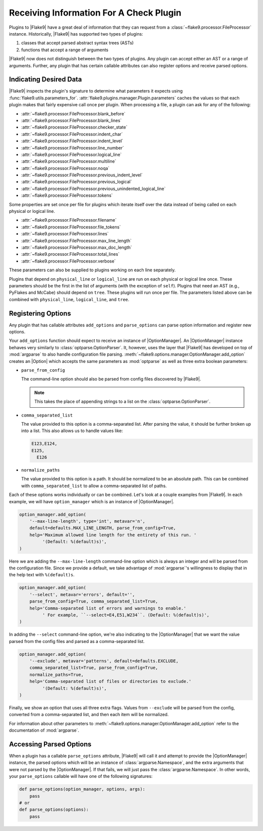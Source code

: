 .. _plugin-parameters:

==========================================
 Receiving Information For A Check Plugin
==========================================

Plugins to |Flake9| have a great deal of information that they can request
from a :class:`~flake9.processor.FileProcessor` instance. Historically,
|Flake9| has supported two types of plugins:

#. classes that accept parsed abstract syntax trees (ASTs)

#. functions that accept a range of arguments

|Flake9| now does not distinguish between the two types of plugins. Any plugin
can accept either an AST or a range of arguments. Further, any plugin that has
certain callable attributes can also register options and receive parsed
options.


Indicating Desired Data
=======================

|Flake9| inspects the plugin's signature to determine what parameters it
expects using :func:`flake9.utils.parameters_for`.
:attr:`flake9.plugins.manager.Plugin.parameters` caches the values so that
each plugin makes that fairly expensive call once per plugin. When processing
a file, a plugin can ask for any of the following:

- :attr:`~flake9.processor.FileProcessor.blank_before`
- :attr:`~flake9.processor.FileProcessor.blank_lines`
- :attr:`~flake9.processor.FileProcessor.checker_state`
- :attr:`~flake9.processor.FileProcessor.indent_char`
- :attr:`~flake9.processor.FileProcessor.indent_level`
- :attr:`~flake9.processor.FileProcessor.line_number`
- :attr:`~flake9.processor.FileProcessor.logical_line`
- :attr:`~flake9.processor.FileProcessor.multiline`
- :attr:`~flake9.processor.FileProcessor.noqa`
- :attr:`~flake9.processor.FileProcessor.previous_indent_level`
- :attr:`~flake9.processor.FileProcessor.previous_logical`
- :attr:`~flake9.processor.FileProcessor.previous_unindented_logical_line`
- :attr:`~flake9.processor.FileProcessor.tokens`

Some properties are set once per file for plugins which iterate itself over
the data instead of being called on each physical or logical line.

- :attr:`~flake9.processor.FileProcessor.filename`
- :attr:`~flake9.processor.FileProcessor.file_tokens`
- :attr:`~flake9.processor.FileProcessor.lines`
- :attr:`~flake9.processor.FileProcessor.max_line_length`
- :attr:`~flake9.processor.FileProcessor.max_doc_length`
- :attr:`~flake9.processor.FileProcessor.total_lines`
- :attr:`~flake9.processor.FileProcessor.verbose`

These parameters can also be supplied to plugins working on each line
separately.

Plugins that depend on ``physical_line`` or ``logical_line`` are run on each
physical or logical line once. These parameters should be the first in the
list of arguments (with the exception of ``self``). Plugins that need an AST
(e.g., PyFlakes and McCabe) should depend on ``tree``. These plugins will run
once per file. The parameters listed above can be combined with
``physical_line``, ``logical_line``, and ``tree``.


Registering Options
===================

Any plugin that has callable attributes ``add_options`` and
``parse_options`` can parse option information and register new options.

Your ``add_options`` function should expect to receive an instance of
|OptionManager|. An |OptionManager| instance behaves very similarly to
:class:`optparse.OptionParser`. It, however, uses the layer that |Flake9| has
developed on top of :mod:`argparse` to also handle configuration file parsing.
:meth:`~flake9.options.manager.OptionManager.add_option` creates an |Option|
which accepts the same parameters as :mod:`optparse` as well as three extra
boolean parameters:

- ``parse_from_config``

  The command-line option should also be parsed from config files discovered
  by |Flake9|.

  .. note::

      This takes the place of appending strings to a list on the
      :class:`optparse.OptionParser`.

- ``comma_separated_list``

  The value provided to this option is a comma-separated list. After parsing
  the value, it should be further broken up into a list. This also allows us
  to handle values like:

  .. code::

      E123,E124,
      E125,
        E126

- ``normalize_paths``

  The value provided to this option is a path. It should be normalized to be
  an absolute path. This can be combined with ``comma_separated_list`` to
  allow a comma-separated list of paths.

Each of these options works individually or can be combined. Let's look at a
couple examples from |Flake9|. In each example, we will have
``option_manager`` which is an instance of |OptionManager|.

.. code-block:: python

    option_manager.add_option(
        '--max-line-length', type='int', metavar='n',
        default=defaults.MAX_LINE_LENGTH, parse_from_config=True,
        help='Maximum allowed line length for the entirety of this run. '
             '(Default: %(default)s)',
    )

Here we are adding the ``--max-line-length`` command-line option which is
always an integer and will be parsed from the configuration file. Since we
provide a default, we take advantage of :mod:`argparse`\ 's willingness to
display that in the help text with ``%(default)s``.

.. code-block:: python

    option_manager.add_option(
        '--select', metavar='errors', default='',
        parse_from_config=True, comma_separated_list=True,
        help='Comma-separated list of errors and warnings to enable.'
             ' For example, ``--select=E4,E51,W234``. (Default: %(default)s)',
    )

In adding the ``--select`` command-line option, we're also indicating to the
|OptionManager| that we want the value parsed from the config files and parsed
as a comma-separated list.

.. code-block:: python

    option_manager.add_option(
        '--exclude', metavar='patterns', default=defaults.EXCLUDE,
        comma_separated_list=True, parse_from_config=True,
        normalize_paths=True,
        help='Comma-separated list of files or directories to exclude.'
             '(Default: %(default)s)',
    )

Finally, we show an option that uses all three extra flags. Values from
``--exclude`` will be parsed from the config, converted from a comma-separated
list, and then each item will be normalized.

For information about other parameters to
:meth:`~flake9.options.manager.OptionManager.add_option` refer to the
documentation of :mod:`argparse`.


Accessing Parsed Options
========================

When a plugin has a callable ``parse_options`` attribute, |Flake9| will call
it and attempt to provide the |OptionManager| instance, the parsed options
which will be an instance of :class:`argparse.Namespace`, and the extra
arguments that were not parsed by the |OptionManager|. If that fails, we will
just pass the :class:`argparse.Namespace`. In other words, your
``parse_options`` callable will have one of the following signatures:

.. code-block:: python

    def parse_options(option_manager, options, args):
        pass
    # or
    def parse_options(options):
        pass

.. substitutions
.. |OptionManager| replace:: :class:`~flake9.options.manager.OptionManager`
.. |Option| replace:: :class:`~flake9.options.manager.Option`
